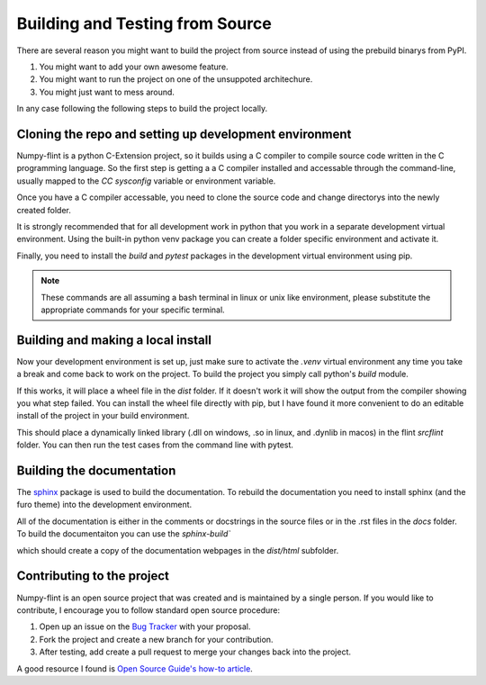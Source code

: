 Building and Testing from Source
================================

There are several reason you might want to build the project from source instead of
using the prebuild binarys from PyPI.

1. You might want to add your own awesome feature.
2. You might want to run the project on one of the unsuppoted architechure. 
3. You might just want to mess around.

In any case following the following steps to build the project locally.

Cloning the repo and setting up development environment
-------------------------------------------------------

Numpy-flint is a python C-Extension project, so it builds using a C compiler to compile
source code written in the C programming language. So the first step is getting a a C
compiler installed and accessable through the command-line, usually mapped to the `CC`
`sysconfig` variable or environment variable.

Once you have a C compiler accessable, you need to clone the source code and change
directorys into the newly created folder. 

.. prompt:: bash $

    git clone https://github.com/jefwanger/numpy-flint.git
    cd numpy-flint

It is strongly recommended that for all development work in python that you work in a
separate development virtual environment. Using the built-in python venv package you
can create a folder specific environment and activate it.

.. prompt:: bash $

    python -m venv .venv
    source .venv/bin/activate

Finally, you need to install the `build` and `pytest` packages in the development
virtual environment using pip.

.. prompt:: bash (.venv) $

    pip install build pytest

.. note::

    These commands are all assuming a bash terminal in linux or unix like environment,
    please substitute the appropriate commands for your specific terminal.


Building and making a local install
-----------------------------------

Now your development environment is set up, just make sure to activate the `.venv`
virtual environment any time you take a break and come back to work on the project. To
build the project you simply call python's `build` module.

.. prompt:: bash (.venv) $

    python -m build

If this works, it will place a wheel file in the `dist` folder. If it doesn't work it
will show the output from the compiler showing you what step failed. You can install the
wheel file directly with pip, but I have found it more convenient to do an editable
install of the project in your build environment.

.. prompt:: bash (.venv) $

    pip install -e .

This should place a dynamically linked library (.dll on windows, .so in linux, and
.dynlib in macos) in the flint `src\flint` folder. You can then run the test cases
from the command line with pytest.

.. prompt:: bash (.venv) $

    pytest


Building the documentation
--------------------------

The `sphinx <https://www.sphinx-doc.org/>`_ package is used to build the documentation.
To rebuild the documentation you need to install sphinx (and the furo theme) into the
development environment.

.. prompt:: bash (.venv) $

    pip install sphinx furo

All of the documentation is either in the comments or docstrings in the source files or
in the .rst files in the `docs` folder. To build the documentaiton you can use the
`sphinx-build``

.. prompt:: bash (.venv) $

    sphinx-build -b html docs dist/html

which should create a copy of the documentation webpages in the `dist/html` subfolder.


Contributing to the project
---------------------------

Numpy-flint is an open source project that was created and is maintained by a single
person. If you would like to contribute, I encourage you to follow standard open source
procedure:

1. Open up an issue on the `Bug Tracker <https://github.com/jefwagner/numpy-flint/issues>`_ with your proposal.
2. Fork the project and create a new branch for your contribution.
3. After testing, add create a pull request to merge your changes back into the project.

A good resource I found is `Open Source Guide's how-to article
<https://opensource.guide/how-to-contribute/>`_.
